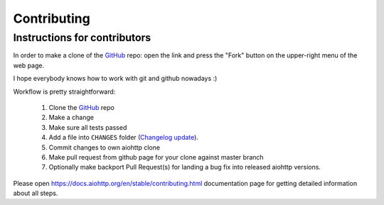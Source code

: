 Contributing
============

Instructions for contributors
-----------------------------


In order to make a clone of the GitHub_ repo: open the link and press the
"Fork" button on the upper-right menu of the web page.

I hope everybody knows how to work with git and github nowadays :)

Workflow is pretty straightforward:

  1. Clone the GitHub_ repo

  2. Make a change

  3. Make sure all tests passed

  4. Add a file into ``CHANGES`` folder (`Changelog update`_).

  5. Commit changes to own aiohttp clone

  6. Make pull request from github page for your clone against master branch

  7. Optionally make backport Pull Request(s) for landing a bug fix
     into released aiohttp versions.

.. end-of-common-part-inclusion-marker-do-not-remove

Please open https://docs.aiohttp.org/en/stable/contributing.html
documentation page for getting detailed information about all steps.

.. _GitHub: https://github.com/aio-libs/aiohttp
.. _Changelog update: https://docs.aiohttp.org/en/stable/contributing.html#changelog-update
